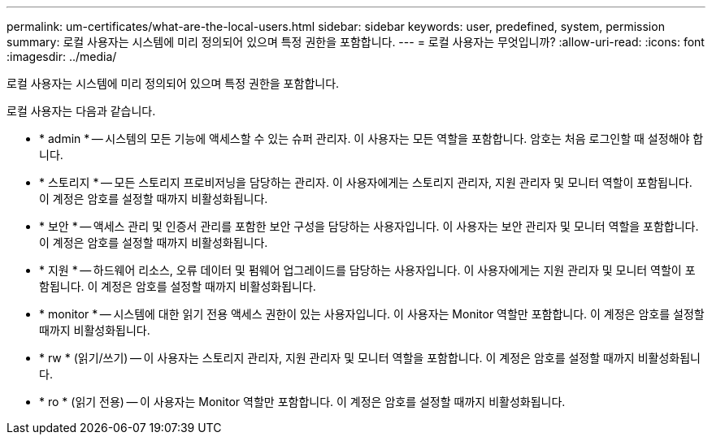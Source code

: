 ---
permalink: um-certificates/what-are-the-local-users.html 
sidebar: sidebar 
keywords: user, predefined, system, permission 
summary: 로컬 사용자는 시스템에 미리 정의되어 있으며 특정 권한을 포함합니다. 
---
= 로컬 사용자는 무엇입니까?
:allow-uri-read: 
:icons: font
:imagesdir: ../media/


[role="lead"]
로컬 사용자는 시스템에 미리 정의되어 있으며 특정 권한을 포함합니다.

로컬 사용자는 다음과 같습니다.

* * admin * -- 시스템의 모든 기능에 액세스할 수 있는 슈퍼 관리자. 이 사용자는 모든 역할을 포함합니다. 암호는 처음 로그인할 때 설정해야 합니다.
* * 스토리지 * -- 모든 스토리지 프로비저닝을 담당하는 관리자. 이 사용자에게는 스토리지 관리자, 지원 관리자 및 모니터 역할이 포함됩니다. 이 계정은 암호를 설정할 때까지 비활성화됩니다.
* * 보안 * -- 액세스 관리 및 인증서 관리를 포함한 보안 구성을 담당하는 사용자입니다. 이 사용자는 보안 관리자 및 모니터 역할을 포함합니다. 이 계정은 암호를 설정할 때까지 비활성화됩니다.
* * 지원 * -- 하드웨어 리소스, 오류 데이터 및 펌웨어 업그레이드를 담당하는 사용자입니다. 이 사용자에게는 지원 관리자 및 모니터 역할이 포함됩니다. 이 계정은 암호를 설정할 때까지 비활성화됩니다.
* * monitor * -- 시스템에 대한 읽기 전용 액세스 권한이 있는 사용자입니다. 이 사용자는 Monitor 역할만 포함합니다. 이 계정은 암호를 설정할 때까지 비활성화됩니다.
* * rw * (읽기/쓰기) -- 이 사용자는 스토리지 관리자, 지원 관리자 및 모니터 역할을 포함합니다. 이 계정은 암호를 설정할 때까지 비활성화됩니다.
* * ro * (읽기 전용) -- 이 사용자는 Monitor 역할만 포함합니다. 이 계정은 암호를 설정할 때까지 비활성화됩니다.

